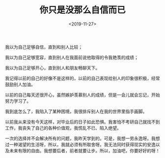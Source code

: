 #+TITLE: 你只是没那么自信而已
#+DATE: <2019-11-27>
#+TAGS[]: 随笔

我以为自己足够自信，直到和别人比较；

我以为自己足够宽容，直到别人在我面前说他取得的令我艳羡的成绩；

我以为自己足够开心，直到别人和朋友畅聊天下。

我记得以前的自己的好像不是这样的，以前的自己表现给别人的印象很积极，经常鼓励别人加油。

以前的自己每天还很开心，虽然嫉妒羡慕别人的成绩，但是一会儿就会忘记，开始努力学习了。

我到底怎么了，我陷入了某种困境，我很排斥别人在我的世界里指手画脚。

以前我从来没有今天这样，对毕业后的日子如此恐惧。我害怕不考研自己就找不到工作，我丧失了自己的各种价值观，我慌乱不已、陷入绝望。

一次的选择并不会解决所有的问题，我昨天学到的。可是，我想一劳永逸呀。我想过一种渴望的生活呀，所以，我就必须有所取舍呀。我无法同时获得现实的安逸以及未来有限的自由。我想要后者，前者就要让步。所以，加油吧，你要好好的呀！
